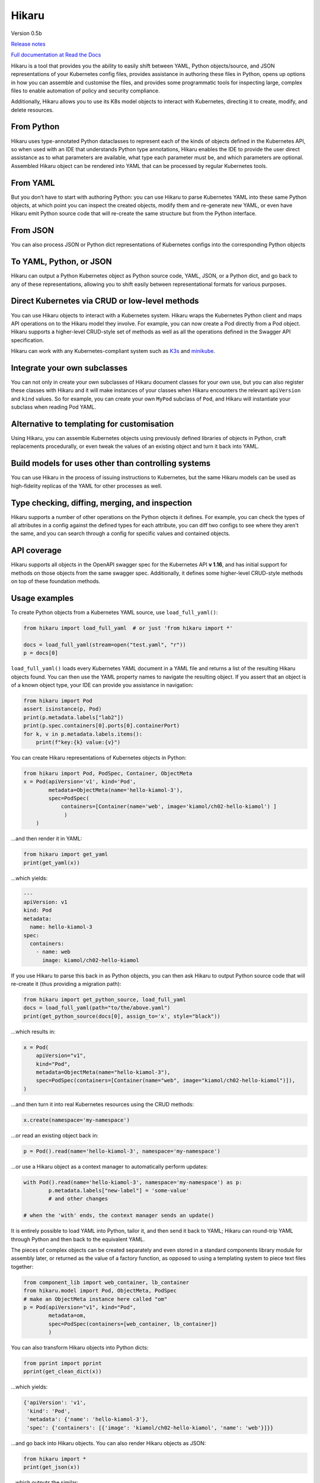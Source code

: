 
.. |travis| image:: https://travis-ci.com/haxsaw/hikaru.svg?branch=dev
    :target: https://travis-ci.com/haxsaw/hikaru

.. |license| image:: https://img.shields.io/github/license/haxsaw/hikaru
   :alt: GitHub license   :target: https://github.com/haxsaw/hikaru/blob/main/LICENSE

.. |versions| image:: https://img.shields.io/pypi/pyversions/hikaru
   :alt: PyPI - Python Version

.. |coverage| image:: https://codecov.io/gh/haxsaw/hikaru/branch/dev/graph/badge.svg?token=QOFGNVHGNP
   :target: https://codecov.io/gh/haxsaw/hikaru

======
Hikaru
======

Version 0.5b

|travis|   |license|   |versions|   |coverage|

`Release notes <https://github.com/haxsaw/hikaru/blob/main/release_notes.rst>`_

`Full documentation at Read the Docs <https://hikaru.readthedocs.io/en/latest/index.html>`_

Hikaru is a tool that provides you the ability to easily shift between
YAML, Python objects/source, and JSON representations of your Kubernetes config
files, provides assistance in authoring these files in Python,
opens up options in how you can assemble and customise the files, and 
provides some programmatic tools for inspecting large, complex files to
enable automation of policy and security compliance.

Additionally, Hikaru allows you to use its K8s model objects to interact with Kubernetes,
directing it to create, modify, and delete resources.

From Python
~~~~~~~~~~~

Hikaru uses type-annotated Python dataclasses to represent each of the
kinds of objects defined in the Kubernetes API, so when used with an
IDE that understands Python type annotations, Hikaru enables the IDE to
provide the user direct assistance as to what parameters are available,
what type each parameter must be, and which parameters are optional. Assembled
Hikaru object can be rendered into YAML that can be processed by regular
Kubernetes tools.

From YAML
~~~~~~~~~

But you don’t have to start with authoring Python: you can use Hikaru to
parse Kubernetes YAML into these same Python objects, at which point you
can inspect the created objects, modify them and re-generate new YAML,
or even have Hikaru emit Python source
code that will re-create the same structure but from the Python
interface.

From JSON
~~~~~~~~~

You can also process JSON or Python dict representations of Kubernetes configs
into the corresponding Python objects

To YAML, Python, or JSON
~~~~~~~~~~~~~~~~~~~~~~~~

Hikaru can output a Python Kubernetes object as Python source code,
YAML, JSON, or a Python dict, and go back to any of these representations, allowing you
to shift easily between representational formats for various purposes.

Direct Kubernetes via CRUD or low-level methods
~~~~~~~~~~~~~~~~~~~~~~~~~~~~~~~~~~~~~~~~~~~~~~~

You can use Hikaru objects to interact with a Kubernetes system. Hikaru wraps the Kubernetes
Python client and maps API operations on to the Hikaru model they involve. For example, you
can now create a Pod directly from a Pod object. Hikaru supports a higher-level CRUD-style
set of methods as well as all the operations defined in the Swagger API specification.

Hikaru can work with any Kubernetes-compliant system such as `K3s <https://k3s.io/>`_
and `minikube <https://minikube.sigs.k8s.io/docs/>`_.

Integrate your own subclasses
~~~~~~~~~~~~~~~~~~~~~~~~~~~~~

You can not only in create your own subclasses of Hikaru document classes for your own
use, but you can also register these classes with Hikaru and it will make instances
of your classes when Hikaru encounters the relevant ``apiVersion`` and ``kind``
values. So for example, you can create your own ``MyPod`` subclass of ``Pod``, and
Hikaru will instantiate your subclass when reading Pod YAML.

Alternative to templating for customisation
~~~~~~~~~~~~~~~~~~~~~~~~~~~~~~~~~~~~~~~~~~~

Using Hikaru, you can assemble Kubernetes objects using previously
defined libraries of objects in Python, craft replacements procedurally, or
even tweak the values of an existing object and turn it back into YAML.

Build models for uses other than controlling systems
~~~~~~~~~~~~~~~~~~~~~~~~~~~~~~~~~~~~~~~~~~~~~~~~~~~~

You can use Hikaru in the process of issuing instructions to Kubernetes,
but the same Hikaru models can be used as high-fidelity replicas of the
YAML for other processes as well.

Type checking, diffing, merging, and inspection
~~~~~~~~~~~~~~~~~~~~~~~~~~~~~~~~~~~~~~~~~~~~~~~

Hikaru supports a number of other operations on the Python objects it defines. For
example, you can check the types of all attributes in a config against the defined
types for each attribute, you can diff two configs to see where they aren't the same,
and you can search through a config for specific values and contained objects.

API coverage
~~~~~~~~~~~~

Hikaru supports all objects in the OpenAPI swagger spec for
the Kubernetes API **v 1.16**, and has initial support for methods on those objects
from the same swagger spec. Additionally, it defines some higher-level CRUD-style
methods on top of these foundation methods.

Usage examples
~~~~~~~~~~~~~~

To create Python objects from a Kubernetes YAML source, use ``load_full_yaml()``:

.. code:: python

   from hikaru import load_full_yaml  # or just 'from hikaru import *'

   docs = load_full_yaml(stream=open("test.yaml", "r"))
   p = docs[0]

``load_full_yaml()`` loads every Kubernetes YAML document in a YAML file and returns
a list of the resulting Hikaru objects found. You can then use the YAML
property names to navigate the resulting object. If you assert that an
object is of a known object type, your IDE can provide you assistance in
navigation:

.. code:: python

   from hikaru import Pod
   assert isinstance(p, Pod)
   print(p.metadata.labels["lab2"])
   print(p.spec.containers[0].ports[0].containerPort)
   for k, v in p.metadata.labels.items():
       print(f"key:{k} value:{v}")
       

You can create Hikaru representations of Kubernetes objects in Python:

.. code:: python

   from hikaru import Pod, PodSpec, Container, ObjectMeta
   x = Pod(apiVersion='v1', kind='Pod',
           metadata=ObjectMeta(name='hello-kiamol-3'),
           spec=PodSpec(
               containers=[Container(name='web', image='kiamol/ch02-hello-kiamol') ]
                )
       )
       

…and then render it in YAML:

.. code:: python

   from hikaru import get_yaml
   print(get_yaml(x))

…which yields:

.. code:: yaml

   ---
   apiVersion: v1
   kind: Pod
   metadata:
     name: hello-kiamol-3
   spec:
     containers:
       - name: web
         image: kiamol/ch02-hello-kiamol

If you use Hikaru to parse this back in as Python objects, you can then
ask Hikaru to output Python source code that will re-create it (thus
providing a migration path):

.. code:: python

   from hikaru import get_python_source, load_full_yaml
   docs = load_full_yaml(path="to/the/above.yaml")
   print(get_python_source(docs[0], assign_to='x', style="black"))

...which results in:

.. code:: python

    x = Pod(
        apiVersion="v1",
        kind="Pod",
        metadata=ObjectMeta(name="hello-kiamol-3"),
        spec=PodSpec(containers=[Container(name="web", image="kiamol/ch02-hello-kiamol")]),
    )
    
...and then turn it into real Kubernetes resources using the CRUD methods:

.. code:: python

	x.create(namespace='my-namespace')
	
...or read an existing object back in:

.. code:: python

	p = Pod().read(name='hello-kiamol-3', namespace='my-namespace')
	
...or use a Hikaru object as a context manager to automatically perform updates:

.. code:: python

	with Pod().read(name='hello-kiamol-3', namespace='my-namespace') as p:
		p.metadata.labels["new-label"] = 'some-value'
		# and other changes
		
	# when the 'with' ends, the context manager sends an update()

It is entirely possible to load YAML into Python, tailor it, and then
send it back to YAML; Hikaru can round-trip YAML through Python and
then back to the equivalent YAML.

The pieces of complex objects can be created separately and even stored
in a standard components library module for assembly later, or returned as the
value of a factory function, as opposed to using a templating system to piece
text files together:

.. code:: python

   from component_lib import web_container, lb_container
   from hikaru.model import Pod, ObjectMeta, PodSpec
   # make an ObjectMeta instance here called "om"
   p = Pod(apiVersion="v1", kind="Pod",
           metadata=om,
           spec=PodSpec(containers=[web_container, lb_container])
           )

You can also transform Hikaru objects into Python dicts:

.. code:: python

    from pprint import pprint
    pprint(get_clean_dict(x))

...which yields:

.. code:: python

    {'apiVersion': 'v1',
     'kind': 'Pod',
     'metadata': {'name': 'hello-kiamol-3'},
     'spec': {'containers': [{'image': 'kiamol/ch02-hello-kiamol', 'name': 'web'}]}}

...and go back into Hikaru objects. You can also render Hikaru objects as
JSON:

.. code:: python

    from hikaru import *
    print(get_json(x))

...which outputs the similar:

.. code:: json

    {"apiVersion": "v1", "kind": "Pod", "metadata": {"name": "hello-kiamol-3"}, "spec": {"containers": [{"name": "web", "image": "kiamol/ch02-hello-kiamol"}]}}

Hikaru lets you go from JSON back to Hikaru objects as well.

Hikaru objects can be tested for equivalence with ‘==’, and you can also
easily create deep copies of entire object structures with dup(). This
latter is useful in cases where you have a component that you want to
use multiple times in a model but need it slightly tweaked in each use;
a shared instance can’t have different values at each use, so it’s easy
to make a copy that can be customised in isolation.

Finally, every Hikaru object that holds other properties and objects
have methods that allow you to search the entire collection of objects.
This lets you find various objects of interest for review and checking
against policies and conventions. For example, if we had a Pod ‘p’ that was
pulled in with load_full_yaml(), we could examine all of the Container objects
with:

.. code:: python

   containers = p.find_by_name("containers")
   for c in containers:
       # check what you want...
       

Or you can get all of the ExecAction object (the value of ‘exec’
properties) that are part the second container’s lifecycle’s httpGet
property like so:

.. code:: python

   execs = p.find_by_name("exec", following='containers.1.lifecycle.httpGet')

These queries result in a list of ``CatalogEntry`` objects, which are
named tuples that provide the path to the found element. You can acquire
the actual element for inspection with the ``object_at_path()`` method:

.. code:: python

   o = p.object_at_path(execs[0].path)

This makes it easy to scan for specific items in a config under
automated control.

Future work
~~~~~~~~~~~

With basic support of managing Kubernetes resources in place, other directions
are being considered such as event/watch support and bringing in support for
additional releases of Kubernetes.

About
~~~~~

Hikaru is Mr. Sulu’s first name, a famed fictional helmsman.
